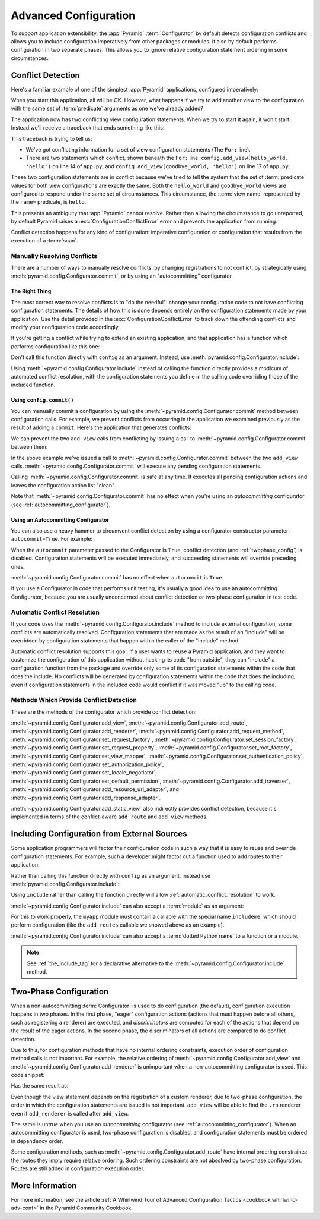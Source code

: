 .. index::
   pair: advanced; configuration

.. _advconfig_narr:

Advanced Configuration
======================

To support application extensibility, the :app:`Pyramid` :term:`Configurator`
by default detects configuration conflicts and allows you to include
configuration imperatively from other packages or modules.  It also by default
performs configuration in two separate phases.  This allows you to ignore
relative configuration statement ordering in some circumstances.

.. index::
   pair: configuration; conflict detection

.. _conflict_detection:

Conflict Detection
------------------

Here's a familiar example of one of the simplest :app:`Pyramid` applications,
configured imperatively:

.. code-block:: python
    :linenos:

    from wsgiref.simple_server import make_server
    from pyramid.config import Configurator
    from pyramid.response import Response

    def hello_world(request):
        return Response('Hello world!')

    if __name__ == '__main__':
        config = Configurator()
        config.add_view(hello_world)
        app = config.make_wsgi_app()
        server = make_server('0.0.0.0', 8080, app)
        server.serve_forever()

When you start this application, all will be OK.  However, what happens if we
try to add another view to the configuration with the same set of
:term:`predicate` arguments as one we've already added?

.. code-block:: python
    :linenos:

    from wsgiref.simple_server import make_server
    from pyramid.config import Configurator
    from pyramid.response import Response

    def hello_world(request):
        return Response('Hello world!')

    def goodbye_world(request):
        return Response('Goodbye world!')

    if __name__ == '__main__':
        config = Configurator()

        config.add_view(hello_world, name='hello')

        # conflicting view configuration
        config.add_view(goodbye_world, name='hello')

        app = config.make_wsgi_app()
        server = make_server('0.0.0.0', 8080, app)
        server.serve_forever()

The application now has two conflicting view configuration statements.  When we
try to start it again, it won't start.  Instead we'll receive a traceback that
ends something like this:

.. code-block:: text
    :linenos:

    Traceback (most recent call last):
      File "app.py", line 12, in <module>
        app = config.make_wsgi_app()
      File "pyramid/config.py", line 839, in make_wsgi_app
        self.commit()
      File "pyramid/pyramid/config.py", line 473, in commit
        self._ctx.execute_actions()
      ... more code ...
    pyramid.exceptions.ConfigurationConflictError:
            Conflicting configuration actions
      For: ('view', None, '', None, <InterfaceClass pyramid.interfaces.IView>,
            None, None, None, None, None, False, None, None, None)
      Line 14 of file app.py in <module>: 'config.add_view(hello_world)'
      Line 17 of file app.py in <module>: 'config.add_view(goodbye_world)'

This traceback is trying to tell us:

- We've got conflicting information for a set of view configuration statements
  (The ``For:`` line).

- There are two statements which conflict, shown beneath the ``For:`` line:
  ``config.add_view(hello_world. 'hello')`` on line 14 of ``app.py``, and
  ``config.add_view(goodbye_world, 'hello')`` on line 17 of ``app.py``.

These two configuration statements are in conflict because we've tried to tell
the system that the set of :term:`predicate` values for both view
configurations are exactly the same.  Both the ``hello_world`` and
``goodbye_world`` views are configured to respond under the same set of
circumstances.  This circumstance, the :term:`view name` represented by the
``name=`` predicate, is ``hello``.

This presents an ambiguity that :app:`Pyramid` cannot resolve. Rather than
allowing the circumstance to go unreported, by default Pyramid raises a
:exc:`ConfigurationConflictError` error and prevents the application from
running.

Conflict detection happens for any kind of configuration: imperative
configuration or configuration that results from the execution of a
:term:`scan`.

.. _manually_resolving_conflicts:

Manually Resolving Conflicts
~~~~~~~~~~~~~~~~~~~~~~~~~~~~

There are a number of ways to manually resolve conflicts: by changing
registrations to not conflict, by strategically using
:meth:`pyramid.config.Configurator.commit`, or by using an "autocommitting"
configurator.

The Right Thing
+++++++++++++++

The most correct way to resolve conflicts is to "do the needful": change your
configuration code to not have conflicting configuration statements.  The
details of how this is done depends entirely on the configuration statements
made by your application.  Use the detail provided in the
:exc:`ConfigurationConflictError` to track down the offending conflicts and
modify your configuration code accordingly.

If you're getting a conflict while trying to extend an existing application,
and that application has a function which performs configuration like this one:

.. code-block:: python
    :linenos:

    def add_routes(config):
        config.add_route(...)

Don't call this function directly with ``config`` as an argument.  Instead, use
:meth:`pyramid.config.Configurator.include`:

.. code-block:: python
    :linenos:

    config.include(add_routes)

Using :meth:`~pyramid.config.Configurator.include` instead of calling the
function directly provides a modicum of automated conflict resolution, with the
configuration statements you define in the calling code overriding those of the
included function.

.. seealso::

    See also :ref:`automatic_conflict_resolution` and
    :ref:`including_configuration`.

Using ``config.commit()``
+++++++++++++++++++++++++

You can manually commit a configuration by using the
:meth:`~pyramid.config.Configurator.commit` method between configuration calls.
For example, we prevent conflicts from occurring in the application we examined
previously as the result of adding a ``commit``.  Here's the application that
generates conflicts:

.. code-block:: python
    :linenos:

    from wsgiref.simple_server import make_server
    from pyramid.config import Configurator
    from pyramid.response import Response

    def hello_world(request):
        return Response('Hello world!')

    def goodbye_world(request):
        return Response('Goodbye world!')

    if __name__ == '__main__':
        config = Configurator()

        config.add_view(hello_world, name='hello')

        # conflicting view configuration
        config.add_view(goodbye_world, name='hello')

        app = config.make_wsgi_app()
        server = make_server('0.0.0.0', 8080, app)
        server.serve_forever()

We can prevent the two ``add_view`` calls from conflicting by issuing a call to
:meth:`~pyramid.config.Configurator.commit` between them:

.. code-block:: python
    :linenos:
    :emphasize-lines: 16

    from wsgiref.simple_server import make_server
    from pyramid.config import Configurator
    from pyramid.response import Response

    def hello_world(request):
        return Response('Hello world!')

    def goodbye_world(request):
        return Response('Goodbye world!')

    if __name__ == '__main__':
        config = Configurator()

        config.add_view(hello_world, name='hello')

        config.commit() # commit any pending configuration actions

        # no-longer-conflicting view configuration
        config.add_view(goodbye_world, name='hello')

        app = config.make_wsgi_app()
        server = make_server('0.0.0.0', 8080, app)
        server.serve_forever()

In the above example we've issued a call to
:meth:`~pyramid.config.Configurator.commit` between the two ``add_view`` calls.
:meth:`~pyramid.config.Configurator.commit` will execute any pending
configuration statements.

Calling :meth:`~pyramid.config.Configurator.commit` is safe at any time.  It
executes all pending configuration actions and leaves the configuration action
list "clean".

Note that :meth:`~pyramid.config.Configurator.commit` has no effect when you're
using an *autocommitting* configurator (see :ref:`autocommitting_configurator`).

.. _autocommitting_configurator:

Using an Autocommitting Configurator
++++++++++++++++++++++++++++++++++++

You can also use a heavy hammer to circumvent conflict detection by using a
configurator constructor parameter: ``autocommit=True``.  For example:

.. code-block:: python
    :linenos:

    from pyramid.config import Configurator

    if __name__ == '__main__':
        config = Configurator(autocommit=True)

When the ``autocommit`` parameter passed to the Configurator is ``True``,
conflict detection (and :ref:`twophase_config`) is disabled.  Configuration
statements will be executed immediately, and succeeding statements will
override preceding ones.

:meth:`~pyramid.config.Configurator.commit` has no effect when ``autocommit``
is ``True``.

If you use a Configurator in code that performs unit testing, it's usually a
good idea to use an autocommitting Configurator, because you are usually
unconcerned about conflict detection or two-phase configuration in test code.

.. _automatic_conflict_resolution:

Automatic Conflict Resolution
~~~~~~~~~~~~~~~~~~~~~~~~~~~~~

If your code uses the :meth:`~pyramid.config.Configurator.include` method to
include external configuration, some conflicts are automatically resolved.
Configuration statements that are made as the result of an "include" will be
overridden by configuration statements that happen within the caller of the
"include" method.

Automatic conflict resolution supports this goal.  If a user wants to reuse a
Pyramid application, and they want to customize the configuration of this
application without hacking its code "from outside", they can "include" a
configuration function from the package and override only some of its
configuration statements within the code that does the include.  No conflicts
will be generated by configuration statements within the code that does the
including, even if configuration statements in the included code would conflict
if it was moved "up" to the calling code.

Methods Which Provide Conflict Detection
~~~~~~~~~~~~~~~~~~~~~~~~~~~~~~~~~~~~~~~~

These are the methods of the configurator which provide conflict detection:

:meth:`~pyramid.config.Configurator.add_view`,
:meth:`~pyramid.config.Configurator.add_route`,
:meth:`~pyramid.config.Configurator.add_renderer`,
:meth:`~pyramid.config.Configurator.add_request_method`,
:meth:`~pyramid.config.Configurator.set_request_factory`,
:meth:`~pyramid.config.Configurator.set_session_factory`,
:meth:`~pyramid.config.Configurator.set_request_property`,
:meth:`~pyramid.config.Configurator.set_root_factory`,
:meth:`~pyramid.config.Configurator.set_view_mapper`,
:meth:`~pyramid.config.Configurator.set_authentication_policy`,
:meth:`~pyramid.config.Configurator.set_authorization_policy`,
:meth:`~pyramid.config.Configurator.set_locale_negotiator`,
:meth:`~pyramid.config.Configurator.set_default_permission`,
:meth:`~pyramid.config.Configurator.add_traverser`,
:meth:`~pyramid.config.Configurator.add_resource_url_adapter`,
and :meth:`~pyramid.config.Configurator.add_response_adapter`.

:meth:`~pyramid.config.Configurator.add_static_view` also indirectly provides
conflict detection, because it's implemented in terms of the conflict-aware
``add_route`` and ``add_view`` methods.

.. index::
   pair: configuration; including from external sources

.. _including_configuration:

Including Configuration from External Sources
---------------------------------------------

Some application programmers will factor their configuration code in such a way
that it is easy to reuse and override configuration statements.  For example,
such a developer might factor out a function used to add routes to their
application:

.. code-block:: python
    :linenos:

    def add_routes(config):
        config.add_route(...)

Rather than calling this function directly with ``config`` as an argument,
instead use :meth:`pyramid.config.Configurator.include`:

.. code-block:: python
    :linenos:

    config.include(add_routes)

Using ``include`` rather than calling the function directly will allow
:ref:`automatic_conflict_resolution` to work.

:meth:`~pyramid.config.Configurator.include` can also accept a :term:`module`
as an argument:

.. code-block:: python
    :linenos:

    import myapp

    config.include(myapp)

For this to work properly, the ``myapp`` module must contain a callable with
the special name ``includeme``, which should perform configuration (like the
``add_routes`` callable we showed above as an example).

:meth:`~pyramid.config.Configurator.include` can also accept a :term:`dotted
Python name` to a function or a module.

.. note:: See :ref:`the_include_tag` for a declarative alternative to the
   :meth:`~pyramid.config.Configurator.include` method.

.. _twophase_config:

Two-Phase Configuration
-----------------------

When a non-autocommitting :term:`Configurator` is used to do configuration (the
default), configuration execution happens in two phases.  In the first phase,
"eager" configuration actions (actions that must happen before all others, such
as registering a renderer) are executed, and *discriminators* are computed for
each of the actions that depend on the result of the eager actions.  In the
second phase, the discriminators of all actions are compared to do conflict
detection.

Due to this, for configuration methods that have no internal ordering
constraints, execution order of configuration method calls is not important.
For example, the relative ordering of
:meth:`~pyramid.config.Configurator.add_view` and
:meth:`~pyramid.config.Configurator.add_renderer` is unimportant when a
non-autocommitting configurator is used.  This code snippet:

.. code-block:: python
    :linenos:

    config.add_view('some.view', renderer='path_to_custom/renderer.rn')
    config.add_renderer('.rn', SomeCustomRendererFactory)

Has the same result as:

.. code-block:: python
    :linenos:

    config.add_renderer('.rn', SomeCustomRendererFactory)
    config.add_view('some.view', renderer='path_to_custom/renderer.rn')

Even though the view statement depends on the registration of a custom
renderer, due to two-phase configuration, the order in which the configuration
statements are issued is not important.  ``add_view`` will be able to find the
``.rn`` renderer even if ``add_renderer`` is called after ``add_view``.

The same is untrue when you use an *autocommitting* configurator (see
:ref:`autocommitting_configurator`).  When an autocommitting configurator is
used, two-phase configuration is disabled, and configuration statements must be
ordered in dependency order.

Some configuration methods, such as
:meth:`~pyramid.config.Configurator.add_route` have internal ordering
constraints: the routes they imply require relative ordering.  Such ordering
constraints are not absolved by two-phase configuration.  Routes are still
added in configuration execution order.

More Information
----------------

For more information, see the article :ref:`A Whirlwind Tour of Advanced
Configuration Tactics <cookbook:whirlwind-adv-conf>` in the Pyramid Community
Cookbook.
